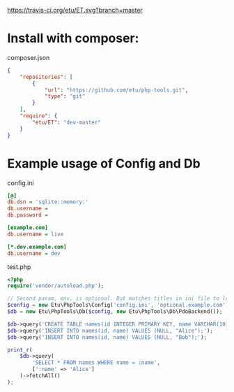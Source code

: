 [[https://travis-ci.org/etu/ET][https://travis-ci.org/etu/ET.svg?branch=master]]

* Install with composer:
composer.json
#+NAME: composer.json
#+BEGIN_SRC json
{
    "repositories": [
        {
            "url": "https://github.com/etu/php-tools.git",
            "type": "git"
        }
    ],
    "require": {
        "etu/ET": "dev-master"
    }
}
#+END_SRC

* Example usage of Config and Db

config.ini
#+NAME: config.ini
#+BEGIN_SRC ini
[@]
db.dsn = 'sqlite::memory:'
db.username =
db.password =

[example.com]
db.username = live

[*.dev.example.com]
db.username = dev
#+END_SRC

test.php
#+NAME: test.php
#+BEGIN_SRC php
<?php
require('vendor/autoload.php');

// Second param, env, is optional. But matches titles in ini file to load config.
$config = new Etu\PhpTools\Config('config.ini', 'optional.example.com');
$db = new Etu\PhpTools\Db($config, new Etu\PhpTools\Db\PdoBackend());

$db->query('CREATE TABLE names(id INTEGER PRIMARY KEY, name VARCHAR(10));');
$db->query('INSERT INTO names(id, name) VALUES (NULL, "Alice");');
$db->query('INSERT INTO names(id, name) VALUES (NULL, "Bob");');

print_r(
    $db->query(
        'SELECT * FROM names WHERE name = :name',
        [':name' => 'Alice']
    )->fetchAll()
);
#+END_SRC
